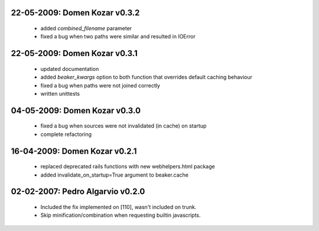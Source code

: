22-05-2009: Domen Kozar v0.3.2
------------------------------

	* added `combined_filename` parameter
	* fixed a bug when two paths were similar and resulted in IOError

22-05-2009: Domen Kozar v0.3.1
------------------------------

  * updated documentation
  * added `beaker_kwargs` option to both function that overrides default caching behaviour
  * fixed a bug when paths were not joined correctly
  * written unittests

04-05-2009: Domen Kozar v0.3.0
------------------------------

  * fixed a bug when sources were not invalidated (in cache) on startup
  * complete refactoring

16-04-2009: Domen Kozar v0.2.1
------------------------------

	* replaced deprecated rails functions with new webhelpers.html package
	* added invalidate_on_startup=True argument to beaker.cache

02-02-2007: Pedro Algarvio v0.2.0
---------------------------------

	* Included the fix implemented on [110], wasn't included on trunk.
	* Skip minification/combination when requesting builtin javascripts.
